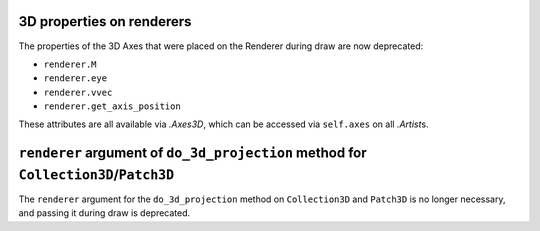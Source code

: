 3D properties on renderers
~~~~~~~~~~~~~~~~~~~~~~~~~~

The properties of the 3D Axes that were placed on the Renderer during draw are
now deprecated:

* ``renderer.M``
* ``renderer.eye``
* ``renderer.vvec``
* ``renderer.get_axis_position``

These attributes are all available via `.Axes3D`, which can be accessed via
``self.axes`` on all `.Artist`\s.

``renderer`` argument of ``do_3d_projection`` method for ``Collection3D``/``Patch3D``
~~~~~~~~~~~~~~~~~~~~~~~~~~~~~~~~~~~~~~~~~~~~~~~~~~~~~~~~~~~~~~~~~~~~~~~~~~~~~~~~~~~~~

The ``renderer`` argument for the ``do_3d_projection`` method on
``Collection3D`` and ``Patch3D`` is no longer necessary, and passing it during
draw is deprecated.
